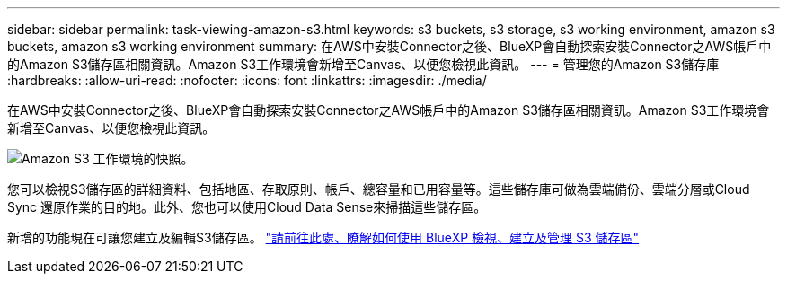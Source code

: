 ---
sidebar: sidebar 
permalink: task-viewing-amazon-s3.html 
keywords: s3 buckets, s3 storage, s3 working environment, amazon s3 buckets, amazon s3 working environment 
summary: 在AWS中安裝Connector之後、BlueXP會自動探索安裝Connector之AWS帳戶中的Amazon S3儲存區相關資訊。Amazon S3工作環境會新增至Canvas、以便您檢視此資訊。 
---
= 管理您的Amazon S3儲存庫
:hardbreaks:
:allow-uri-read: 
:nofooter: 
:icons: font
:linkattrs: 
:imagesdir: ./media/


[role="lead"]
在AWS中安裝Connector之後、BlueXP會自動探索安裝Connector之AWS帳戶中的Amazon S3儲存區相關資訊。Amazon S3工作環境會新增至Canvas、以便您檢視此資訊。

image:screenshot-amazon-s3-we.png["Amazon S3 工作環境的快照。"]

您可以檢視S3儲存區的詳細資料、包括地區、存取原則、帳戶、總容量和已用容量等。這些儲存庫可做為雲端備份、雲端分層或Cloud Sync 還原作業的目的地。此外、您也可以使用Cloud Data Sense來掃描這些儲存區。

新增的功能現在可讓您建立及編輯S3儲存區。 https://docs.netapp.com/us-en/bluexp-s3-storage/index.html["請前往此處、瞭解如何使用 BlueXP 檢視、建立及管理 S3 儲存區"^]

